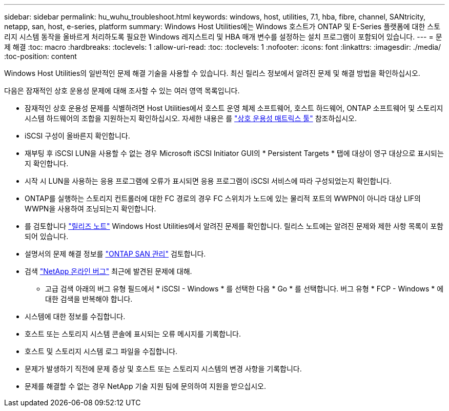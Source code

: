 ---
sidebar: sidebar 
permalink: hu_wuhu_troubleshoot.html 
keywords: windows, host, utilities, 7.1, hba, fibre, channel, SANtricity, netapp, san, host, e-series, platform 
summary: Windows Host Utilities에는 Windows 호스트가 ONTAP 및 E-Series 플랫폼에 대한 스토리지 시스템 동작을 올바르게 처리하도록 필요한 Windows 레지스트리 및 HBA 매개 변수를 설정하는 설치 프로그램이 포함되어 있습니다. 
---
= 문제 해결
:toc: macro
:hardbreaks:
:toclevels: 1
:allow-uri-read: 
:toc: 
:toclevels: 1
:nofooter: 
:icons: font
:linkattrs: 
:imagesdir: ./media/
:toc-position: content


[role="lead"]
Windows Host Utilities의 일반적인 문제 해결 기술을 사용할 수 있습니다. 최신 릴리스 정보에서 알려진 문제 및 해결 방법을 확인하십시오.

다음은 잠재적인 상호 운용성 문제에 대해 조사할 수 있는 여러 영역 목록입니다.

* 잠재적인 상호 운용성 문제를 식별하려면 Host Utilities에서 호스트 운영 체제 소프트웨어, 호스트 하드웨어, ONTAP 소프트웨어 및 스토리지 시스템 하드웨어의 조합을 지원하는지 확인하십시오. 자세한 내용은 를 http://mysupport.netapp.com/matrix["상호 운용성 매트릭스 툴"^] 참조하십시오.
* iSCSI 구성이 올바른지 확인합니다.
* 재부팅 후 iSCSI LUN을 사용할 수 없는 경우 Microsoft iSCSI Initiator GUI의 * Persistent Targets * 탭에 대상이 영구 대상으로 표시되는지 확인합니다.
* 시작 시 LUN을 사용하는 응용 프로그램에 오류가 표시되면 응용 프로그램이 iSCSI 서비스에 따라 구성되었는지 확인합니다.
* ONTAP를 실행하는 스토리지 컨트롤러에 대한 FC 경로의 경우 FC 스위치가 노드에 있는 물리적 포트의 WWPN이 아니라 대상 LIF의 WWPN을 사용하여 조닝되는지 확인합니다.
* 를 검토합니다 link:hu_wuhu_71_rn.html["릴리즈 노트"] Windows Host Utilities에서 알려진 문제를 확인합니다. 릴리스 노트에는 알려진 문제와 제한 사항 목록이 포함되어 있습니다.
* 설명서의 문제 해결 정보를 https://docs.netapp.com/us-en/ontap/san-admin/index.html["ONTAP SAN 관리"^] 검토합니다.
* 검색 https://mysupport.netapp.com/site/bugs-online/product["NetApp 온라인 버그"^] 최근에 발견된 문제에 대해.
+
** 고급 검색 아래의 버그 유형 필드에서 * iSCSI - Windows * 를 선택한 다음 * Go * 를 선택합니다. 버그 유형 * FCP - Windows * 에 대한 검색을 반복해야 합니다.


* 시스템에 대한 정보를 수집합니다.
* 호스트 또는 스토리지 시스템 콘솔에 표시되는 오류 메시지를 기록합니다.
* 호스트 및 스토리지 시스템 로그 파일을 수집합니다.
* 문제가 발생하기 직전에 문제 증상 및 호스트 또는 스토리지 시스템의 변경 사항을 기록합니다.
* 문제를 해결할 수 없는 경우 NetApp 기술 지원 팀에 문의하여 지원을 받으십시오.

